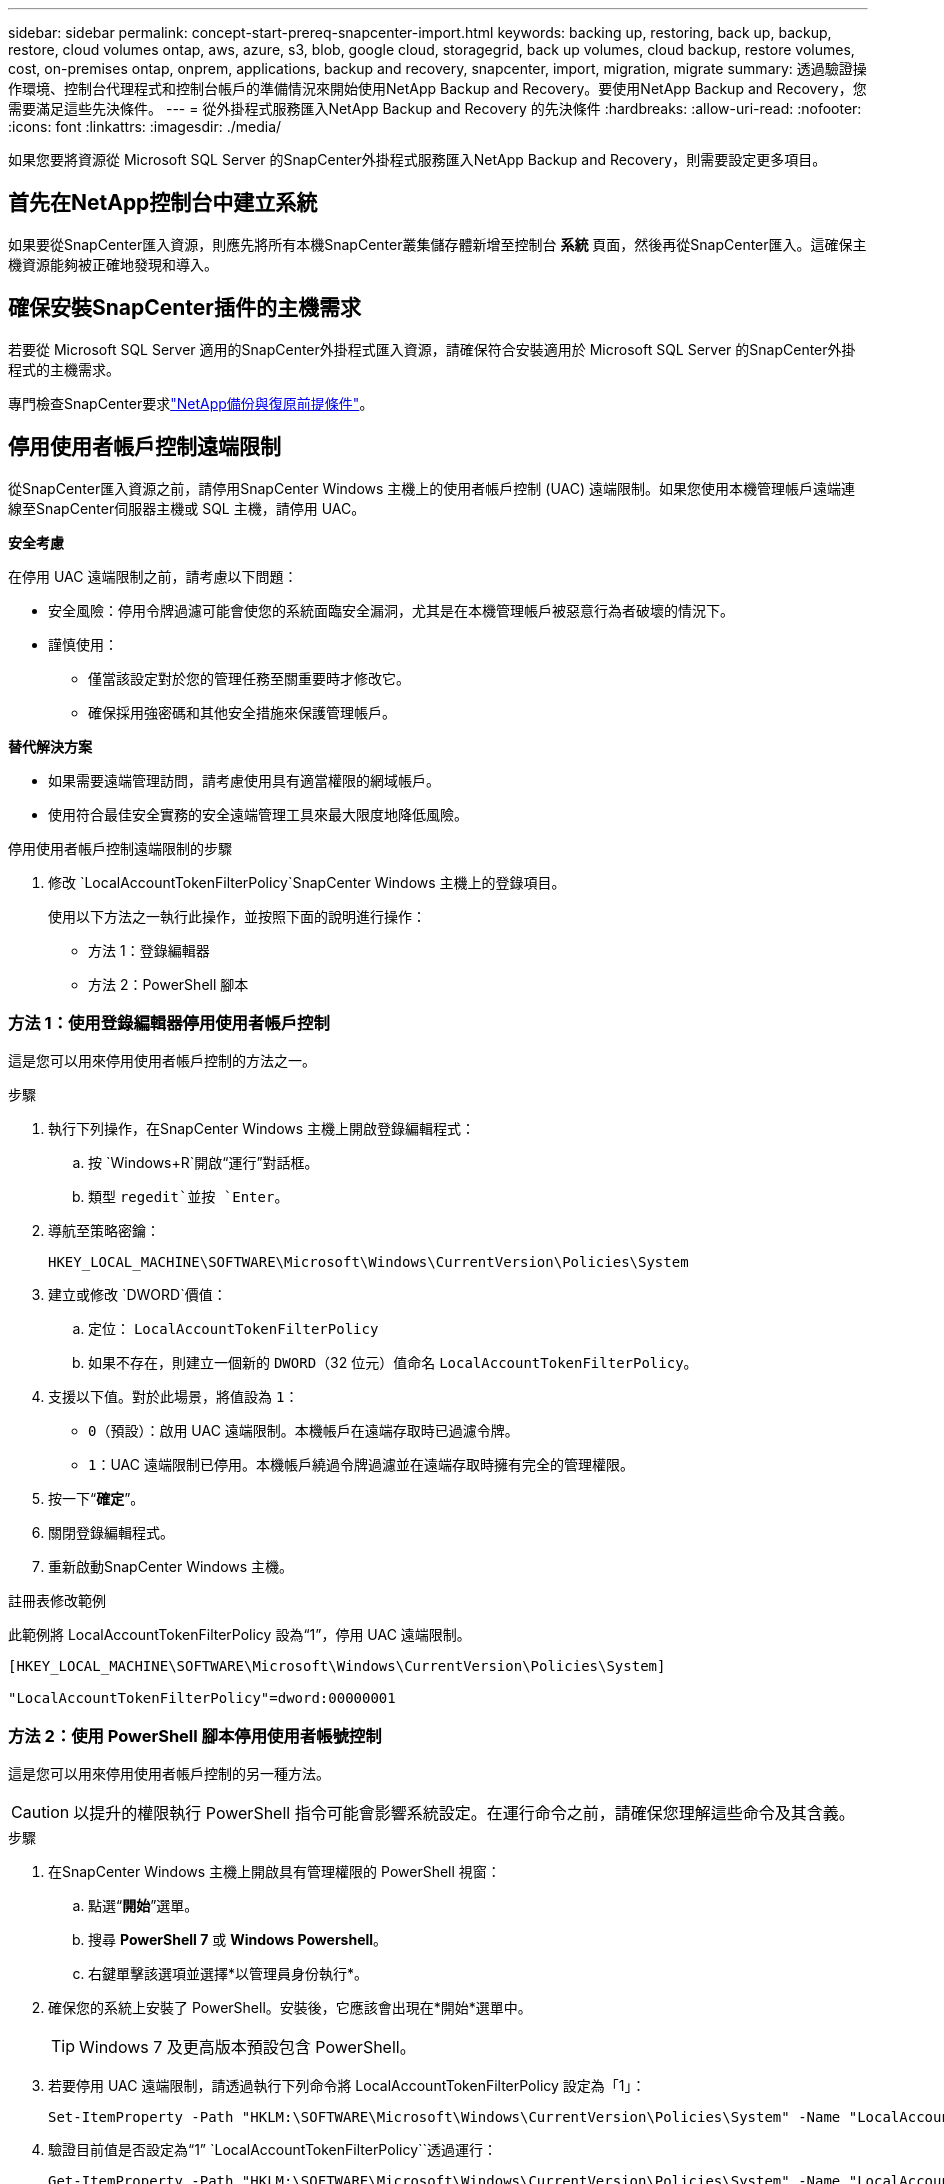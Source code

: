 ---
sidebar: sidebar 
permalink: concept-start-prereq-snapcenter-import.html 
keywords: backing up, restoring, back up, backup, restore, cloud volumes ontap, aws, azure, s3, blob, google cloud, storagegrid, back up volumes, cloud backup, restore volumes, cost, on-premises ontap, onprem, applications, backup and recovery, snapcenter, import, migration, migrate 
summary: 透過驗證操作環境、控制台代理程式和控制台帳戶的準備情況來開始使用NetApp Backup and Recovery。要使用NetApp Backup and Recovery，您需要滿足這些先決條件。 
---
= 從外掛程式服務匯入NetApp Backup and Recovery 的先決條件
:hardbreaks:
:allow-uri-read: 
:nofooter: 
:icons: font
:linkattrs: 
:imagesdir: ./media/


[role="lead"]
如果您要將資源從 Microsoft SQL Server 的SnapCenter外掛程式服務匯入NetApp Backup and Recovery，則需要設定更多項目。



== 首先在NetApp控制台中建立系統

如果要從SnapCenter匯入資源，則應先將所有本機SnapCenter叢集儲存體新增至控制台 *系統* 頁面，然後再從SnapCenter匯入。這確保主機資源能夠被正確地發現和導入。



== 確保安裝SnapCenter插件的主機需求

若要從 Microsoft SQL Server 適用的SnapCenter外掛程式匯入資源，請確保符合安裝適用於 Microsoft SQL Server 的SnapCenter外掛程式的主機需求。

專門檢查SnapCenter要求link:concept-start-prereq.html["NetApp備份與復原前提條件"]。



== 停用使用者帳戶控制遠端限制

從SnapCenter匯入資源之前，請停用SnapCenter Windows 主機上的使用者帳戶控制 (UAC) 遠端限制。如果您使用本機管理帳戶遠端連線至SnapCenter伺服器主機或 SQL 主機，請停用 UAC。

*安全考慮*

在停用 UAC 遠端限制之前，請考慮以下問題：

* 安全風險：停用令牌過濾可能會使您的系統面臨安全漏洞，尤其是在本機管理帳戶被惡意行為者破壞的情況下。
* 謹慎使用：
+
** 僅當該設定對於您的管理任務至關重要時才修改它。
** 確保採用強密碼和其他安全措施來保護管理帳戶。




*替代解決方案*

* 如果需要遠端管理訪問，請考慮使用具有適當權限的網域帳戶。
* 使用符合最佳安全實務的安全遠端管理工具來最大限度地降低風險。


.停用使用者帳戶控制遠端限制的步驟
. 修改 `LocalAccountTokenFilterPolicy`SnapCenter Windows 主機上的登錄項目。
+
使用以下方法之一執行此操作，並按照下面的說明進行操作：

+
** 方法 1：登錄編輯器
** 方法 2：PowerShell 腳本






=== 方法 1：使用登錄編輯器停用使用者帳戶控制

這是您可以用來停用使用者帳戶控制的方法之一。

.步驟
. 執行下列操作，在SnapCenter Windows 主機上開啟登錄編輯程式：
+
.. 按 `Windows+R`開啟“運行”對話框。
.. 類型 `regedit`並按 `Enter`。


. 導航至策略密鑰：
+
`HKEY_LOCAL_MACHINE\SOFTWARE\Microsoft\Windows\CurrentVersion\Policies\System`

. 建立或修改 `DWORD`價值：
+
.. 定位： `LocalAccountTokenFilterPolicy`
.. 如果不存在，則建立一個新的 `DWORD`（32 位元）值命名 `LocalAccountTokenFilterPolicy`。


. 支援以下值。對於此場景，將值設為 `1`：
+
** `0`（預設）：啟用 UAC 遠端限制。本機帳戶在遠端存取時已過濾令牌。
** `1`：UAC 遠端限制已停用。本機帳戶繞過令牌過濾並在遠端存取時擁有完全的管理權限。


. 按一下“*確定*”。
. 關閉登錄編輯程式。
. 重新啟動SnapCenter Windows 主機。


.註冊表修改範例
此範例將 LocalAccountTokenFilterPolicy 設為“1”，停用 UAC 遠端限制。

[listing]
----
[HKEY_LOCAL_MACHINE\SOFTWARE\Microsoft\Windows\CurrentVersion\Policies\System]

"LocalAccountTokenFilterPolicy"=dword:00000001
----


=== 方法 2：使用 PowerShell 腳本停用使用者帳號控制

這是您可以用來停用使用者帳戶控制的另一種方法。


CAUTION: 以提升的權限執行 PowerShell 指令可能會影響系統設定。在運行命令之前，請確保您理解這些命令及其含義。

.步驟
. 在SnapCenter Windows 主機上開啟具有管理權限的 PowerShell 視窗：
+
.. 點選“*開始*”選單。
.. 搜尋 *PowerShell 7* 或 *Windows Powershell*。
.. 右鍵單擊該選項並選擇*以管理員身份執行*。


. 確保您的系統上安裝了 PowerShell。安裝後，它應該會出現在*開始*選單中。
+

TIP: Windows 7 及更高版本預設包含 PowerShell。

. 若要停用 UAC 遠端限制，請透過執行下列命令將 LocalAccountTokenFilterPolicy 設定為「1」：
+
[listing]
----
Set-ItemProperty -Path "HKLM:\SOFTWARE\Microsoft\Windows\CurrentVersion\Policies\System" -Name "LocalAccountTokenFilterPolicy" -Value 1 -Type DWord
----
. 驗證目前值是否設定為“1” `LocalAccountTokenFilterPolicy``透過運行：
+
[listing]
----
Get-ItemProperty -Path "HKLM:\SOFTWARE\Microsoft\Windows\CurrentVersion\Policies\System" -Name "LocalAccountTokenFilterPolicy"
----
+
** 如果值為 1，則停用 UAC 遠端限制。
** 如果值為 0，則啟用 UAC 遠端限制。


. 若要套用更改，請重新啟動電腦。


.停用 UAC 遠端限制的 PowerShell 7 命令範例：
此範例中的值設定為“1”，表示 UAC 遠端限制已停用。

[listing]
----
# Disable UAC remote restrictions

Set-ItemProperty -Path "HKLM:\SOFTWARE\Microsoft\Windows\CurrentVersion\Policies\System" -Name "LocalAccountTokenFilterPolicy" -Value 1 -Type DWord

# Verify the change

Get-ItemProperty -Path "HKLM:\SOFTWARE\Microsoft\Windows\CurrentVersion\Policies\System" -Name "LocalAccountTokenFilterPolicy"

# Output

LocalAccountTokenFilterPolicy : 1
----